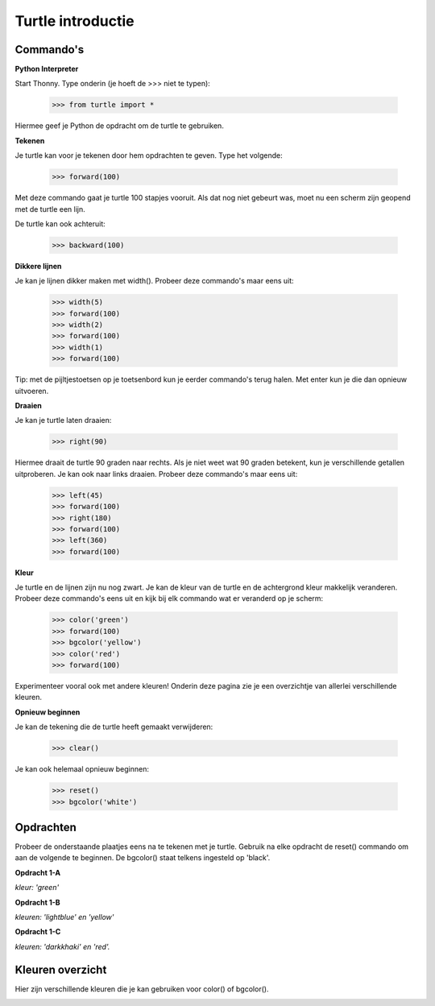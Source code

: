 Turtle introductie
==================

Commando's
----------

**Python Interpreter**

Start Thonny.
Type onderin (je hoeft de >>> niet te typen):

    >>> from turtle import *

Hiermee geef je Python de opdracht om de turtle te gebruiken.

**Tekenen**

Je turtle kan voor je tekenen door hem opdrachten te geven. Type het volgende:

    >>> forward(100)

Met deze commando gaat je turtle 100 stapjes vooruit. Als dat nog niet gebeurt
was, moet nu een scherm zijn geopend met de turtle een lijn.

De turtle kan ook achteruit:

    >>> backward(100)

**Dikkere lijnen**

Je kan je lijnen dikker maken met width(). Probeer deze commando's maar eens
uit:

    >>> width(5)
    >>> forward(100)
    >>> width(2)
    >>> forward(100)
    >>> width(1)
    >>> forward(100)

Tip: met de pijltjestoetsen op je toetsenbord kun je eerder commando's terug
halen. Met enter kun je die dan opnieuw uitvoeren.

**Draaien**

Je kan je turtle laten draaien:

    >>> right(90)

Hiermee draait de turtle 90 graden naar rechts. Als je niet weet wat 90 graden
betekent, kun je verschillende getallen uitproberen. Je kan ook naar links
draaien. Probeer deze commando's maar eens uit:

    >>> left(45)
    >>> forward(100)
    >>> right(180)
    >>> forward(100)
    >>> left(360)
    >>> forward(100)

**Kleur**

Je turtle en de lijnen zijn nu nog zwart. Je kan de kleur van de turtle en de
achtergrond kleur makkelijk veranderen. Probeer deze commando's eens uit en
kijk bij elk commando wat er veranderd op je scherm:

    >>> color('green')
    >>> forward(100)
    >>> bgcolor('yellow')
    >>> color('red')
    >>> forward(100)

Experimenteer vooral ook met andere kleuren! Onderin deze pagina zie je een
overzichtje van allerlei verschillende kleuren.

**Opnieuw beginnen**

Je kan de tekening die de turtle heeft gemaakt verwijderen:

    >>> clear()

Je kan ook helemaal opnieuw beginnen:

    >>> reset()
    >>> bgcolor('white')

Opdrachten
----------
Probeer de onderstaande plaatjes eens na te tekenen met je turtle. Gebruik na
elke opdracht de reset() commando om aan de volgende te beginnen. De bgcolor()
staat telkens ingesteld op 'black'.

**Opdracht 1-A**

.. image:: images/o1a.png

*kleur: 'green'*

**Opdracht 1-B**

.. image:: images/o1b.png

*kleuren: 'lightblue' en 'yellow'*

**Opdracht 1-C**

.. image:: images/o1c.png

*kleuren: 'darkkhaki' en 'red'.*

Kleuren overzicht
-----------------

Hier zijn verschillende kleuren die je kan gebruiken voor color() of bgcolor().

.. image:: images/colors.jpg
